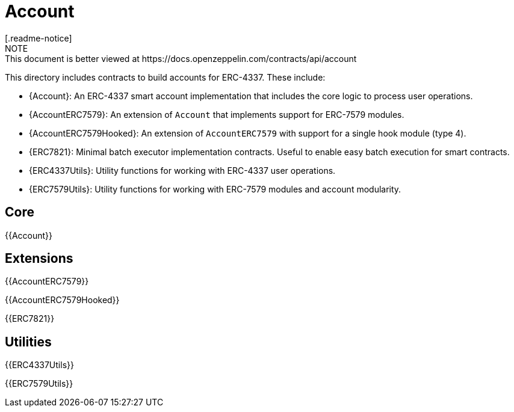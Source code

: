 = Account
[.readme-notice]
NOTE: This document is better viewed at https://docs.openzeppelin.com/contracts/api/account

This directory includes contracts to build accounts for ERC-4337. These include:

 * {Account}: An ERC-4337 smart account implementation that includes the core logic to process user operations.
 * {AccountERC7579}: An extension of `Account` that implements support for ERC-7579 modules.
 * {AccountERC7579Hooked}: An extension of `AccountERC7579` with support for a single hook module (type 4).
 * {ERC7821}: Minimal batch executor implementation contracts. Useful to enable easy batch execution for smart contracts.
 * {ERC4337Utils}: Utility functions for working with ERC-4337 user operations.
 * {ERC7579Utils}: Utility functions for working with ERC-7579 modules and account modularity.

== Core

{{Account}}

== Extensions

{{AccountERC7579}}

{{AccountERC7579Hooked}}

{{ERC7821}}

== Utilities

{{ERC4337Utils}}

{{ERC7579Utils}}
